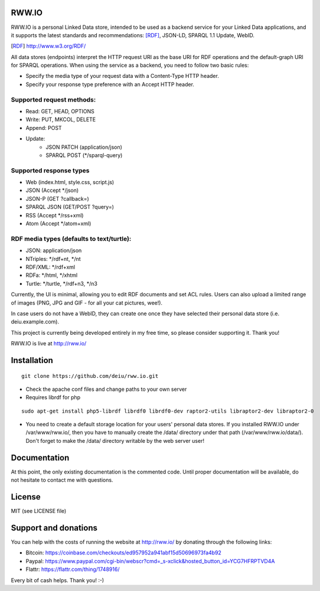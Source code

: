 .. image:: http://fcns.eu/rww-logo.png
  :alt: RWW.IO
    :align: right

RWW.IO
======

RWW.IO is a personal Linked Data store, intended to be used as a
backend service for your Linked Data applications, and it supports the
latest standards and recommendations: [RDF]_, JSON-LD, SPARQL 1.1 Update,
WebID.

.. [RDF] http://www.w3.org/RDF/

All data stores (endpoints) interpret the HTTP request URI as the base
URI for RDF operations and the default-graph URI for SPARQL
operations. When using the service as a backend, you need to follow
two basic rules:

- Specify the media type of your request data with a Content-Type HTTP header.
- Specify your response type preference with an Accept HTTP header.


Supported request methods:
--------------------------

- Read: GET, HEAD, OPTIONS
- Write: PUT, MKCOL, DELETE
- Append: POST
- Update:
    - JSON PATCH (application/json)
    - SPARQL POST (*/sparql-query)



Supported response types
------------------------

- Web (index.html, style.css, script.js)
- JSON (Accept */json)
- JSON-P (GET ?callback=)
- SPARQL JSON (GET/POST ?query=)
- RSS (Accept */rss+xml)
- Atom (Accept */atom+xml)


RDF media types (defaults to text/turtle):
----------------
- JSON: application/json
- NTriples: */rdf+nt, */nt
- RDF/XML: */rdf+xml
- RDFa: */html, */xhtml
- Turtle: */turtle, */rdf+n3, */n3



Currently, the UI is minimal, allowing you to edit RDF documents and
set ACL rules. Users can also upload a limited range of images (PNG,
JPG and GIF - for all your cat pictures, wee!).

In case users do not have a WebID, they can create one once they have
selected their personal data store (i.e. deiu.example.com).

This project is currently being developed entirely in my free time, so
please consider supporting it. Thank you!

RWW.IO is live at http://rww.io/

Installation 
============

::

    git clone https://github.com/deiu/rww.io.git


- Check the apache conf files and change paths to your own server

- Requires librdf for php

::

    sudo apt-get install php5-librdf librdf0 librdf0-dev raptor2-utils libraptor2-dev libraptor2-0
    

- You need to create a default storage location for your users' personal data stores. If you installed RWW.IO under /var/www/rww.io/, then you have to manually create the /data/ directory under that path (/var/www/rww.io/data/). Don't forget to make the /data/ directory writable by the web server user!


Documentation
=============

At this point, the only existing documentation is the commented
code. Until proper documentation will be available, do not hesitate to
contact me with questions.


License
=======
MIT (see LICENSE file)


Support and donations
=====================

You can help with the costs of running the website at http://rww.io/
by donating through the following links:

- Bitcoin: https://coinbase.com/checkouts/ed957952a941abf15d50696973fa4b92
- Paypal: https://www.paypal.com/cgi-bin/webscr?cmd=_s-xclick&hosted_button_id=YCG7HFRPTVD4A
- Flattr: https://flattr.com/thing/1748916/

Every bit of cash helps. Thank you! :-)


